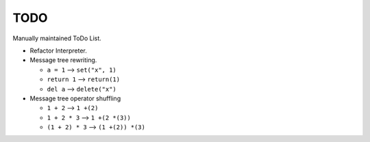 TODO
====

Manually maintained ToDo List.


- Refactor Interpreter.
- Message tree rewriting.

  - ``a = 1``       --> ``set("x", 1)``
  - ``return 1``    --> ``return(1)``
  - ``del a``       --> ``delete("x")``

- Message tree operator shuffling

  - ``1 + 2``       --> ``1 +(2)``
  - ``1 + 2 * 3``   --> ``1 +(2 *(3))``
  - ``(1 + 2) * 3`` --> ``(1 +(2)) *(3)``
